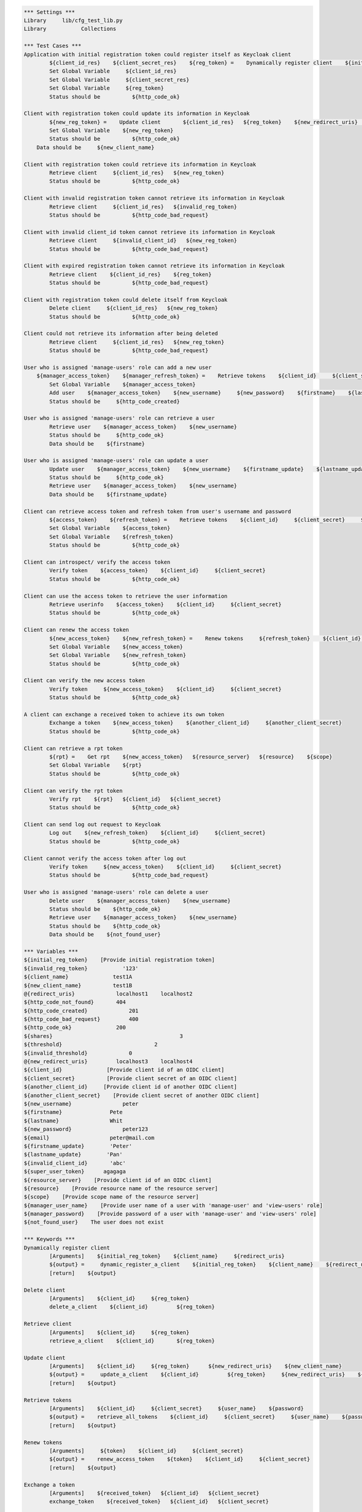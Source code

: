 .. default-role:: code
.. code:: robotframework

	*** Settings *** 				
	Library     lib/cfg_test_lib.py
	Library           Collections

	*** Test Cases *** 
	Application with initial registration token could register itself as Keycloak client
		${client_id_res}    ${client_secret_res}    ${reg_token} =    Dynamically register client    ${initial_reg_token}   ${client_name}    ${redirect_uris}
		Set Global Variable     ${client_id_res}
		Set Global Variable     ${client_secret_res}
		Set Global Variable     ${reg_token}
		Status should be 	  ${http_code_ok}
	
	Client with registration token could update its information in Keycloak
		${new_reg_token} =    Update client       ${client_id_res}   ${reg_token}    ${new_redirect_uris}   ${new_client_name}
		Set Global Variable    ${new_reg_token}
		Status should be 	  ${http_code_ok}
	    Data should be     ${new_client_name}

	Client with registration token could retrieve its information in Keycloak
		Retrieve client     ${client_id_res}   ${new_reg_token}
		Status should be 	  ${http_code_ok}

	Client with invalid registration token cannot retrieve its information in Keycloak
		Retrieve client     ${client_id_res}   ${invalid_reg_token}
		Status should be 	  ${http_code_bad_request}	

	Client with invalid client_id token cannot retrieve its information in Keycloak
		Retrieve client     ${invalid_client_id}   ${new_reg_token}
		Status should be 	  ${http_code_bad_request}

	Client with expired registration token cannot retrieve its information in Keycloak
		Retrieve client    ${client_id_res}    ${reg_token}	
		Status should be 	  ${http_code_bad_request}
		
	Client with registration token could delete itself from Keycloak
		Delete client     ${client_id_res}   ${new_reg_token}
		Status should be 	  ${http_code_ok}

	Client could not retrieve its information after being deleted
		Retrieve client     ${client_id_res}   ${new_reg_token}
		Status should be 	  ${http_code_bad_request}

	User who is assigned 'manage-users' role can add a new user
	    ${manager_access_token}    ${manager_refresh_token} =    Retrieve tokens    ${client_id}     ${client_secret}     ${manager_user_name}    ${manager_password}
		Set Global Variable    ${manager_access_token}
		Add user    ${manager_access_token}    ${new_username}     ${new_password}    ${firstname}    ${lastname}    ${email}
		Status should be     ${http_code_created}

	User who is assigned 'manage-users' role can retrieve a user
		Retrieve user    ${manager_access_token}    ${new_username}
		Status should be     ${http_code_ok}
		Data should be    ${firstname}

	User who is assigned 'manage-users' role can update a user
		Update user    ${manager_access_token}    ${new_username}    ${firstname_update}    ${lastname_update}
		Status should be     ${http_code_ok}
		Retrieve user    ${manager_access_token}    ${new_username}
		Data should be    ${firstname_update}

	Client can retrieve access token and refresh token from user's username and password
		${access_token}    ${refresh_token} =    Retrieve tokens    ${client_id}     ${client_secret}     ${new_username}    ${new_password}
		Set Global Variable    ${access_token}
		Set Global Variable    ${refresh_token} 
		Status should be 	  ${http_code_ok}

	Client can introspect/ verify the access token
		Verify token    ${access_token}    ${client_id}     ${client_secret}
		Status should be 	  ${http_code_ok}

	Client can use the access token to retrieve the user information
		Retrieve userinfo    ${access_token}    ${client_id}     ${client_secret}
		Status should be 	  ${http_code_ok}

	Client can renew the access token
		${new_access_token}    ${new_refresh_token} =    Renew tokens     ${refresh_token}    ${client_id}     ${client_secret}
		Set Global Variable    ${new_access_token}
		Set Global Variable    ${new_refresh_token}
		Status should be 	  ${http_code_ok}

	Client can verify the new access token
		Verify token     ${new_access_token}    ${client_id}     ${client_secret}
		Status should be 	  ${http_code_ok}

	A client can exchange a received token to achieve its own token
		Exchange a token    ${new_access_token}    ${another_client_id}     ${another_client_secret}
		Status should be 	  ${http_code_ok}
		
	Client can retrieve a rpt token
		${rpt} =    Get rpt    ${new_access_token}   ${resource_server}   ${resource}    ${scope}
		Set Global Variable    ${rpt}
		Status should be 	  ${http_code_ok}
		
	Client can verify the rpt token
		Verify rpt    ${rpt}   ${client_id}   ${client_secret} 
		Status should be 	  ${http_code_ok}
	
	Client can send log out request to Keycloak
		Log out    ${new_refresh_token}    ${client_id}     ${client_secret}
		Status should be 	  ${http_code_ok}

	Client cannot verify the access token after log out
		Verify token     ${new_access_token}    ${client_id}     ${client_secret}
		Status should be 	  ${http_code_bad_request}

	User who is assigned 'manage-users' role can delete a user
		Delete user    ${manager_access_token}    ${new_username}
		Status should be    ${http_code_ok}
		Retrieve user    ${manager_access_token}    ${new_username}
		Status should be    ${http_code_ok}
		Data should be    ${not_found_user}

	*** Variables ***
	${initial_reg_token}    [Provide initial registration token]   
	${invalid_reg_token}           '123'
	${client_name}              test1A
	${new_client_name}          test1B
	@{redirect_uris}             localhost1    localhost2
	${http_code_not_found}       404
	${http_code_created}		 201
	${http_code_bad_request}	 400
	${http_code_ok}              200
	${shares}					 3
	${threshold}				 2
	${invalid_threshold}		 0   
	@{new_redirect_uris}         localhost3	   localhost4
	${client_id}              [Provide client id of an OIDC client]  
	${client_secret}          [Provide client secret of an OIDC client] 
	${another_client_id}     [Provide client id of another OIDC client] 
	${another_client_secret}    [Provide client secret of another OIDC client] 
	${new_username}                peter
	${firstname}               Pete
	${lastname}                Whit
	${new_password}                peter123
	${email}                   peter@mail.com
	${firstname_update}        'Peter'
	${lastname_update}        'Pan'
	${invalid_client_id}       'abc'
	${super_user_token}      agagaga
	${resource_server}    [Provide client id of an OIDC client]   
	${resource}    [Provide resource name of the resource server] 
	${scope}    [Provide scope name of the resource server] 
	${manager_user_name}    [Provide user name of a user with 'manage-user' and 'view-users' role]
	${manager_password}    [Provide password of a user with 'manage-user' and 'view-users' role]
	${not_found_user}    The user does not exist

	*** Keywords ***
	Dynamically register client
		[Arguments]    ${initial_reg_token}    ${client_name}     ${redirect_uris}
		${output} =     dynamic_register_a_client    ${initial_reg_token}    ${client_name}    ${redirect_uris}
		[return]    ${output}

	Delete client
		[Arguments]    ${client_id} 	${reg_token}
		delete_a_client    ${client_id} 	${reg_token}

	Retrieve client
		[Arguments]    ${client_id} 	${reg_token}
		retrieve_a_client    ${client_id} 	${reg_token}

	Update client
		[Arguments]    ${client_id} 	${reg_token}      ${new_redirect_uris}    ${new_client_name}
		${output} =     update_a_client    ${client_id} 	${reg_token}     ${new_redirect_uris}    ${new_client_name}
		[return]    ${output}

	Retrieve tokens
		[Arguments]    ${client_id}     ${client_secret}     ${user_name}    ${password}
		${output} =    retrieve_all_tokens    ${client_id}     ${client_secret}     ${user_name}    ${password}
		[return]    ${output}

	Renew tokens
		[Arguments]     ${token}    ${client_id}     ${client_secret}
		${output} =    renew_access_token    ${token}    ${client_id}     ${client_secret}
		[return]    ${output}
	
	Exchange a token
		[Arguments]    ${received_token}   ${client_id}   ${client_secret}
		exchange_token    ${received_token}   ${client_id}   ${client_secret}	
		
	Verify token
		[Arguments]     ${token}    ${client_id}     ${client_secret}
		introspect_access_token        ${token}    ${client_id}     ${client_secret}

	Log out
		[Arguments]     ${token}    ${client_id}     ${client_secret}
		delete_tokens    ${token}    ${client_id}     ${client_secret}

	Add user
		[Arguments]     ${super_user_token}    ${username}       ${password}    ${firstname}    ${lastname}    ${email}
		add_a_user     ${super_user_token}    ${username}       ${password}    ${firstname}    ${lastname}    ${email}

	Retrieve user
		[Arguments]    ${super_user_token}    ${username}
		retrieve_a_user    ${super_user_token}    ${username}

	Delete user
		[Arguments]    ${super_user_token}     ${username}
		delete_a_user   ${super_user_token}    ${username}

	Update user
		[Arguments]    ${super_user_token}    ${username}    ${firstname}    ${lastname}
		update_a_user    ${super_user_token}     ${username}    ${firstname}    ${lastname}
		
	Get rpt
		[Arguments]    ${access_token}   ${resource_server}   ${resource}    ${scope}
		${output} =    retrieve_rpt    ${access_token}   ${resource_server}   ${resource}    ${scope}
		[return]    ${output}	

	Verify rpt
		[Arguments]    ${rpt}   ${client_id}   ${client_secret}
		introspect_rpt    ${rpt}   ${client_id}   ${client_secret}